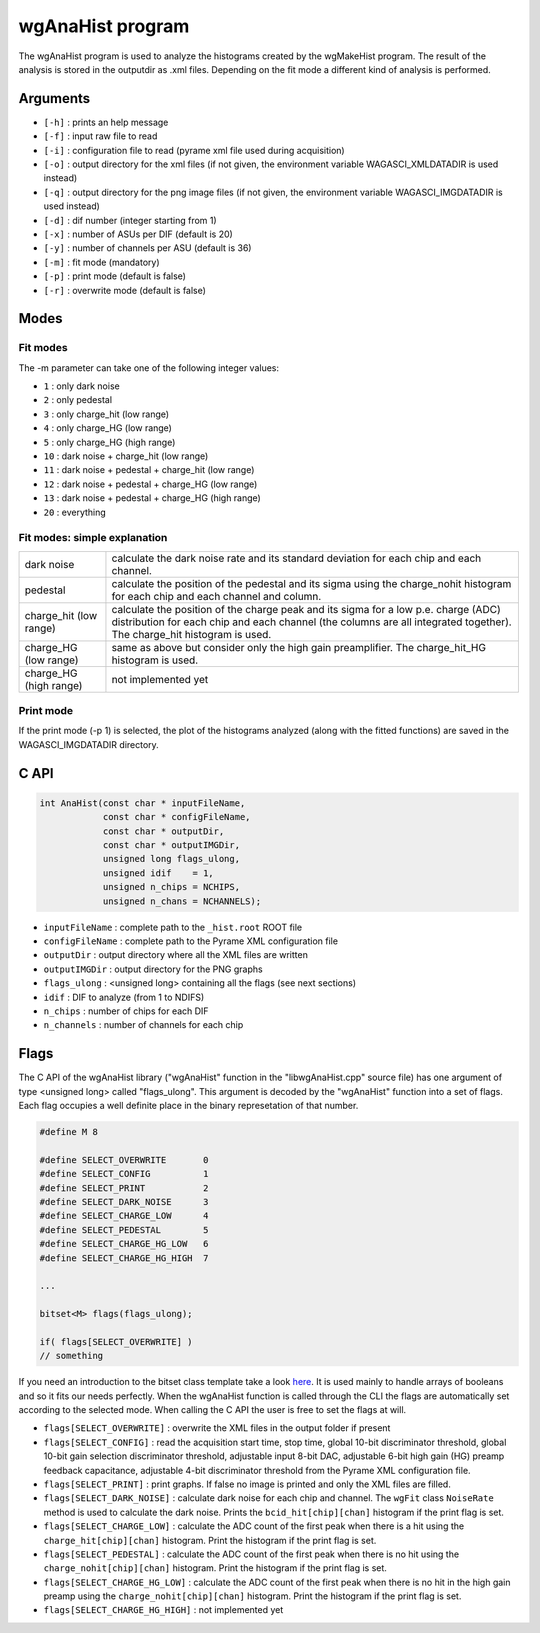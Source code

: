 =================
wgAnaHist program
=================

The wgAnaHist program is used to analyze the histograms created by the
wgMakeHist program. The result of the analysis is stored in the outputdir as
.xml files. Depending on the fit mode a different kind of analysis is performed.

Arguments
=========

- ``[-h]`` : prints an help message
- ``[-f]`` : input raw file to read
- ``[-i]`` : configuration file to read (pyrame xml file used during acquisition)
- ``[-o]`` : output directory for the xml files (if not given, the
  environment variable WAGASCI_XMLDATADIR is used instead)
- ``[-q]`` : output directory for the png image files (if not given, the
  environment variable WAGASCI_IMGDATADIR is used instead) 
- ``[-d]`` : dif number (integer starting from 1)
- ``[-x]`` : number of ASUs per DIF (default is 20)
- ``[-y]`` : number of channels per ASU (default is 36)
- ``[-m]`` : fit mode (mandatory)
- ``[-p]`` : print mode (default is false) 
- ``[-r]`` : overwrite mode (default is false)

Modes
=====

Fit modes
---------

The -m parameter can take one of the following integer values:

- ``1`` : only dark noise
- ``2`` : only pedestal
- ``3`` : only charge_hit (low range)
- ``4`` : only charge_HG  (low range)
- ``5`` : only charge_HG  (high range)
- ``10`` : dark noise + charge_hit (low range)
- ``11`` : dark noise + pedestal + charge_hit (low range)
- ``12`` : dark noise + pedestal + charge_HG  (low range)
- ``13`` : dark noise + pedestal + charge_HG  (high range)
- ``20`` : everything

Fit modes: simple explanation
-----------------------------

+------------------+-----------------------------------------------------------------------------------------+
| dark noise       | calculate the dark noise rate and its standard deviation for each chip and each channel.|
+------------------+-----------------------------------------------------------------------------------------+
| pedestal         | calculate the position of the pedestal and its sigma using the charge_nohit histogram   |
|                  | for each chip and each channel and column.                                              |
+------------------+-----------------------------------------------------------------------------------------+
| charge_hit       | calculate the position of the charge peak and its sigma for a low p.e. charge (ADC)     |
| (low range)      | distribution for each chip and each channel  (the columns are all integrated together). |
|                  | The charge_hit histogram is used.                                                       |
+------------------+-----------------------------------------------------------------------------------------+
| charge_HG        | same as above but consider only the high gain preamplifier.                             |
| (low range)      | The charge_hit_HG histogram is used.                                                    |
+------------------+-----------------------------------------------------------------------------------------+
| charge_HG        | not implemented yet                                                                     |
| (high range)     |                                                                                         |
+------------------+-----------------------------------------------------------------------------------------+

Print mode
----------

If the print mode (-p 1) is selected, the plot of the histograms analyzed (along
with the fitted functions) are saved in the WAGASCI_IMGDATADIR directory.

C API
=====
.. code-block:: cpp
				
				int AnaHist(const char * inputFileName,
				            const char * configFileName,
				            const char * outputDir,
				            const char * outputIMGDir,
				            unsigned long flags_ulong,
				            unsigned idif    = 1,
				            unsigned n_chips = NCHIPS,
				            unsigned n_chans = NCHANNELS);

- ``inputFileName``  : complete path to the ``_hist.root`` ROOT file
- ``configFileName`` : complete path to the Pyrame XML configuration file
- ``outputDir``      : output directory where all the XML files are written
- ``outputIMGDir``   : output directory for the PNG graphs
- ``flags_ulong``    : <unsigned long> containing all the flags (see next sections)
- ``idif``           : DIF to analyze (from 1 to NDIFS)
- ``n_chips``        : number of chips for each DIF
- ``n_channels``     : number of channels for each chip
  
Flags
=====

The C API of the wgAnaHist library ("wgAnaHist" function in the "libwgAnaHist.cpp" source file) has one argument of type <unsigned long> called "flags_ulong". This argument is decoded by the "wgAnaHist" function into a set of flags. Each flag occupies a well definite place in the binary represetation of that number.

.. code-block:: cpp

				#define M 8

				#define SELECT_OVERWRITE       0
				#define SELECT_CONFIG          1
				#define SELECT_PRINT           2
				#define SELECT_DARK_NOISE      3
				#define SELECT_CHARGE_LOW      4
				#define SELECT_PEDESTAL        5
				#define SELECT_CHARGE_HG_LOW   6
				#define SELECT_CHARGE_HG_HIGH  7

				...
				
				bitset<M> flags(flags_ulong);
				
				if( flags[SELECT_OVERWRITE] )
				// something

If you need an introduction to the bitset class template take a look `here <https://en.cppreference.com/w/cpp/utility/bitsets>`_. It is used mainly to handle arrays of booleans and so it fits our needs perfectly. When the wgAnaHist function is called through the CLI the flags are automatically set according to the selected mode. When calling the C API the user is free to set the flags at will.

- ``flags[SELECT_OVERWRITE]``      : overwrite the XML files in the output folder if present
- ``flags[SELECT_CONFIG]``         : read the acquisition start time, stop time, global 10-bit discriminator threshold, global 10-bit gain selection discriminator threshold, adjustable input 8-bit DAC, adjustable 6-bit high gain (HG) preamp feedback capacitance, adjustable 4-bit discriminator threshold from the Pyrame XML configuration file.
- ``flags[SELECT_PRINT]``          : print graphs. If false no image is printed and only the XML files are filled.
- ``flags[SELECT_DARK_NOISE]``     : calculate dark noise for each chip and channel. The ``wgFit`` class ``NoiseRate`` method is used to calculate the dark noise. Prints the ``bcid_hit[chip][chan]`` histogram if the print flag is set.
- ``flags[SELECT_CHARGE_LOW]``     : calculate the ADC count of the first peak when there is a hit using the ``charge_hit[chip][chan]`` histogram. Print the histogram if the print flag is set.
- ``flags[SELECT_PEDESTAL]``       : calculate the ADC count of the first peak when there is no hit using the ``charge_nohit[chip][chan]`` histogram. Print the histogram if the print flag is set.
- ``flags[SELECT_CHARGE_HG_LOW]``  : calculate the ADC count of the first peak when there is no hit in the high gain preamp using the ``charge_nohit[chip][chan]`` histogram. Print the histogram if the print flag is set.
- ``flags[SELECT_CHARGE_HG_HIGH]`` : not implemented yet
